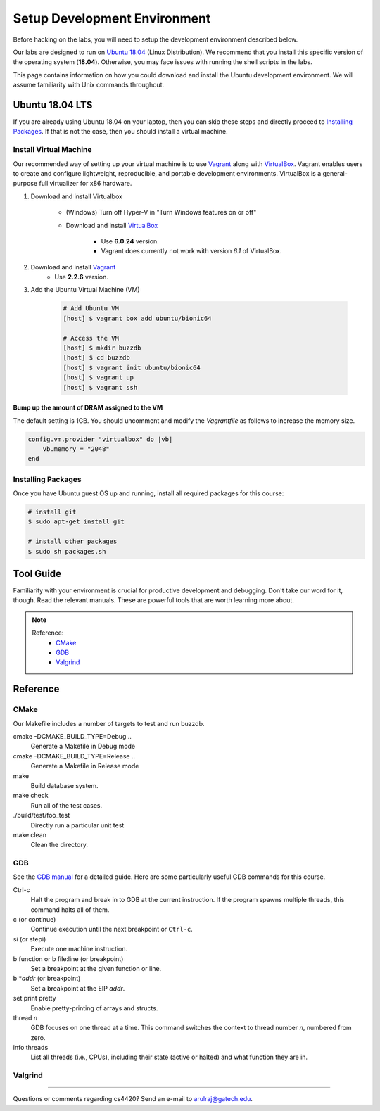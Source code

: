 Setup Development Environment
=============================

Before hacking on the labs, you will need to setup the development environment 
described below.

Our labs are designed to run on 
`Ubuntu 18.04 <https://en.wikipedia.org/wiki/Ubuntu>`__ 
(Linux Distribution).
We recommend that you install this specific version of the operating system 
(**18.04**).
Otherwise, you may face issues with running the shell scripts in the labs.

This page contains information on how you could download and install the 
Ubuntu development environment. We will assume familiarity with Unix commands 
throughout.

Ubuntu 18.04 LTS
----------------
If you are already using Ubuntu 18.04 on your laptop, then you can skip these
steps and directly proceed to `Installing Packages <#installing-packages>`__. 
If that is not the case, then you should install a virtual machine.

Install Virtual Machine
~~~~~~~~~~~~~~~~~~~~~~~~~~~~~~

Our recommended way of setting up your virtual machine is to use 
`Vagrant <https://www.vagrantup.com/intro>`__  along with 
`VirtualBox <https://www.virtualbox.org/manual/ch01.html#virt-why-useful>`__.
Vagrant enables users to create and configure lightweight, reproducible, and 
portable development environments. VirtualBox is a general-purpose full 
virtualizer for x86 hardware.

#. Download and install Virtualbox

    - (Windows) Turn off Hyper-V in "Turn Windows features on or off"
    - Download and install `VirtualBox 
      <https://www.virtualbox.org/wiki/Download_Old_Builds_6_0>`__ 
        - Use **6.0.24** version.
        - Vagrant does currently not work with version *6.1* of VirtualBox.

#. Download and install `Vagrant <http://www.vagrantup.com/downloads.html>`__
		- Use **2.2.6** version.

#. Add the Ubuntu Virtual Machine (VM)

    .. code-block:: sh

        # Add Ubuntu VM
        [host] $ vagrant box add ubuntu/bionic64

        # Access the VM
        [host] $ mkdir buzzdb
        [host] $ cd buzzdb
        [host] $ vagrant init ubuntu/bionic64
        [host] $ vagrant up
        [host] $ vagrant ssh

Bump up the amount of DRAM assigned to the VM
^^^^^^^^^^^^^^^^^^^^^^^^^^^^^^^^^^^^^^^^^^^^^
The default setting is 1GB. You should uncomment and modify the `Vagrantfile` 
as follows to increase the memory size.
     
.. code-block:: ruby

    config.vm.provider "virtualbox" do |vb|
        vb.memory = "2048"
    end 

Installing Packages
~~~~~~~~~~~~~~~~~~~

Once you have Ubuntu guest OS up and running, install all required packages for 
this course:

.. code-block:: sh

    # install git
    $ sudo apt-get install git

    # install other packages
    $ sudo sh packages.sh
    
Tool Guide
----------

Familiarity with your environment is crucial for productive development and 
debugging. Don't take our word for it, though. Read the relevant manuals. 
These are powerful tools that are worth learning more about.

.. note::

    Reference:
      - `CMake <#cmake>`__
      - `GDB <#gdb>`__
      - `Valgrind <#valgrind>`__

Reference
---------

CMake
~~~~~

Our Makefile includes a number of targets to test and run buzzdb.

cmake -DCMAKE_BUILD_TYPE=Debug ..
    Generate a Makefile in Debug mode
cmake -DCMAKE_BUILD_TYPE=Release ..
    Generate a Makefile in Release mode
make
    Build database system. 
make check
    Run all of the test cases.
./build/test/foo_test
	Directly run a particular unit test
make clean 
    Clean the directory.

GDB
~~~

See the `GDB
manual <http://sourceware.org/gdb/current/onlinedocs/gdb/>`__ for a detailed
guide. Here are some particularly useful GDB commands for this course.

Ctrl-c
    Halt the program and break in to GDB at the current instruction. 
    If the program spawns multiple threads, this command halts all of them.
c (or continue)
    Continue execution until the next breakpoint or ``Ctrl-c``.
si (or stepi)
    Execute one machine instruction.
b function or b file\:line (or breakpoint)
    Set a breakpoint at the given function or line.
b \*\ *addr* (or breakpoint)
    Set a breakpoint at the EIP *addr*.
set print pretty
    Enable pretty-printing of arrays and structs.
thread *n*
    GDB focuses on one thread at a time. This command switches the context 
    to thread number *n*, numbered from zero.
info threads
    List all threads (i.e., CPUs), including their state (active or
    halted) and what function they are in.

Valgrind
~~~~~~~~

--------------

Questions or comments regarding cs4420?
Send an e-mail to `arulraj@gatech.edu <mailto:arulraj@gatech.edu>`__.
